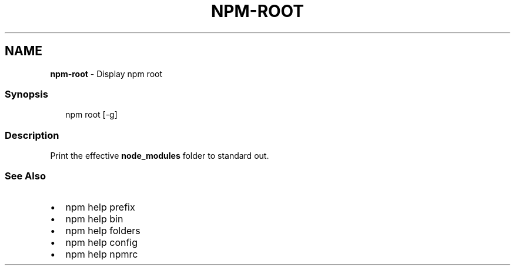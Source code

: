 .TH "NPM\-ROOT" "1" "August 2020" "" ""
.SH "NAME"
\fBnpm-root\fR \- Display npm root
.SS Synopsis
.P
.RS 2
.nf
npm root [\-g]
.fi
.RE
.SS Description
.P
Print the effective \fBnode_modules\fP folder to standard out\.
.SS See Also
.RS 0
.IP \(bu 2
npm help prefix
.IP \(bu 2
npm help bin
.IP \(bu 2
npm help folders
.IP \(bu 2
npm help config
.IP \(bu 2
npm help npmrc

.RE
